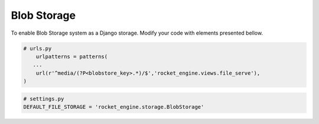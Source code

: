 Blob Storage
============

To enable Blob Storage system as a Django storage. Modify your code with elements presented bellow.

.. code-block:: python

    # urls.py
        urlpatterns = patterns(
       ...
        url(r'^media/(?P<blobstore_key>.*)/$','rocket_engine.views.file_serve'),
    )


.. code-block:: python

    # settings.py
    DEFAULT_FILE_STORAGE = 'rocket_engine.storage.BlobStorage'
